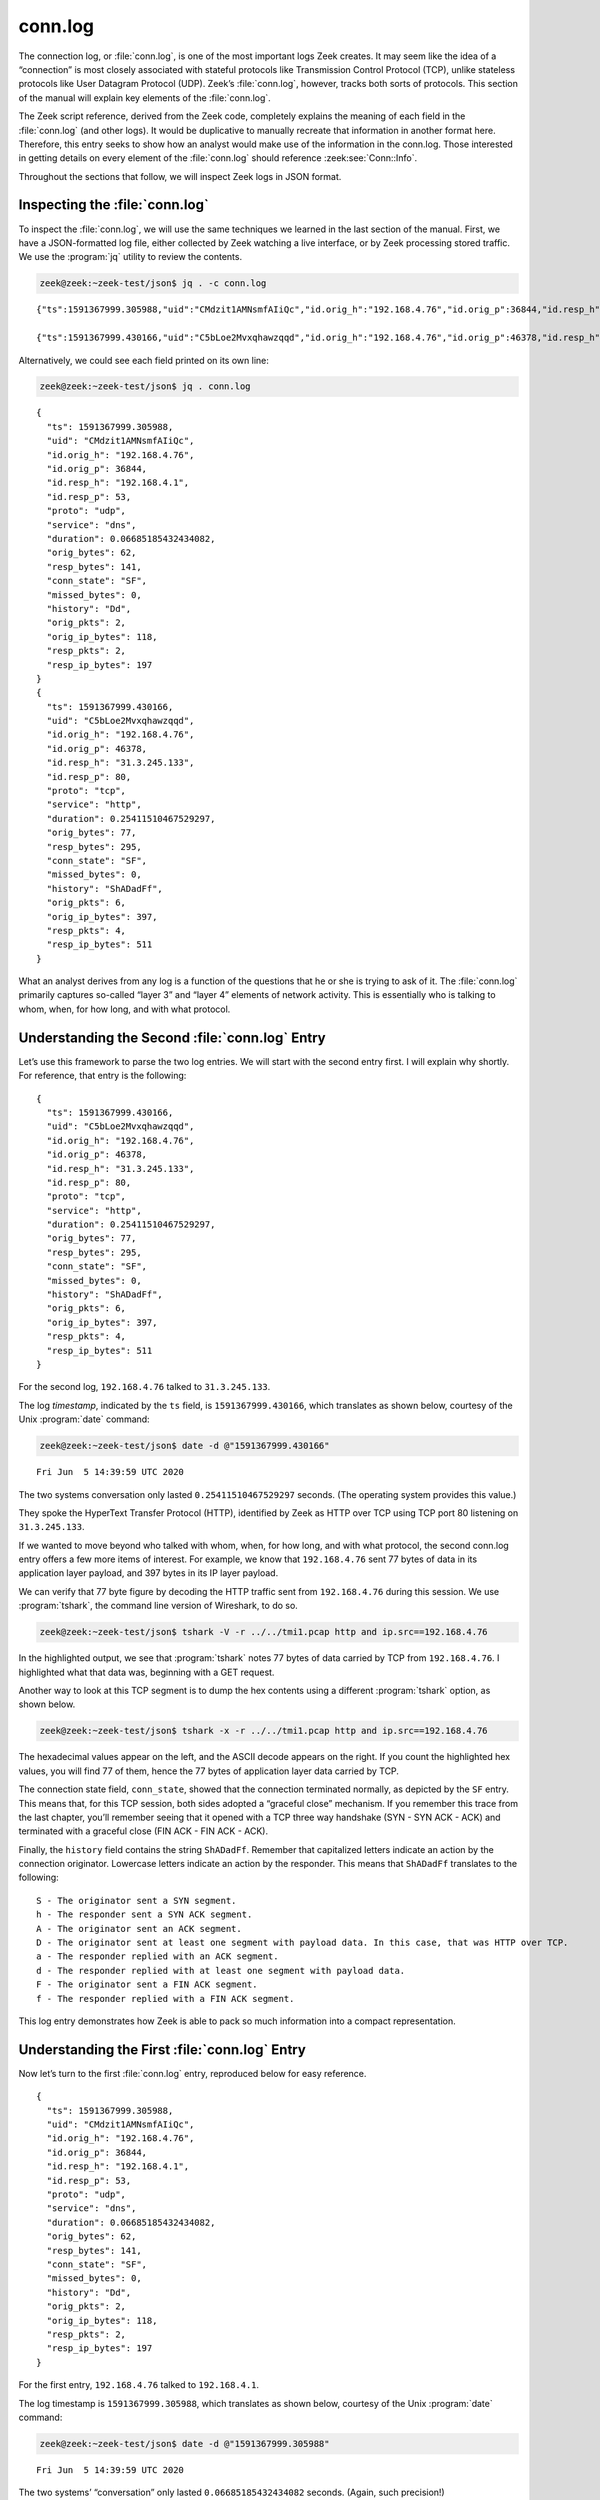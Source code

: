 ========
conn.log
========

The connection log, or :file:`conn.log`, is one of the most important logs Zeek
creates. It may seem like the idea of a “connection” is most closely associated
with stateful protocols like Transmission Control Protocol (TCP), unlike
stateless protocols like User Datagram Protocol (UDP). Zeek’s :file:`conn.log`,
however, tracks both sorts of protocols. This section of the manual will
explain key elements of the :file:`conn.log`.

The Zeek script reference, derived from the Zeek code, completely explains the
meaning of each field in the :file:`conn.log` (and other logs). It would be
duplicative to manually recreate that information in another format here.
Therefore, this entry seeks to show how an analyst would make use of the
information in the conn.log. Those interested in getting details on every
element of the :file:`conn.log` should reference
:zeek:see:`Conn::Info`.

Throughout the sections that follow, we will inspect Zeek logs in JSON format.

Inspecting the :file:`conn.log`
===============================

To inspect the :file:`conn.log`, we will use the same techniques we learned in
the last section of the manual. First, we have a JSON-formatted log file,
either collected by Zeek watching a live interface, or by Zeek processing
stored traffic. We use the :program:`jq` utility to review the contents.

.. code-block:: console

  zeek@zeek:~zeek-test/json$ jq . -c conn.log

::

  {"ts":1591367999.305988,"uid":"CMdzit1AMNsmfAIiQc","id.orig_h":"192.168.4.76","id.orig_p":36844,"id.resp_h":"192.168.4.1","id.resp_p":53,"proto":"udp","service":"dns","duration":0.06685185432434082,"orig_bytes":62,"resp_bytes":141,"conn_state":"SF","missed_bytes":0,"history":"Dd","orig_pkts":2,"orig_ip_bytes":118,"resp_pkts":2,"resp_ip_bytes":197}

  {"ts":1591367999.430166,"uid":"C5bLoe2Mvxqhawzqqd","id.orig_h":"192.168.4.76","id.orig_p":46378,"id.resp_h":"31.3.245.133","id.resp_p":80,"proto":"tcp","service":"http","duration":0.25411510467529297,"orig_bytes":77,"resp_bytes":295,"conn_state":"SF","missed_bytes":0,"history":"ShADadFf","orig_pkts":6,"orig_ip_bytes":397,"resp_pkts":4,"resp_ip_bytes":511}

Alternatively, we could see each field printed on its own line:

.. code-block:: console

  zeek@zeek:~zeek-test/json$ jq . conn.log

::

  {
    "ts": 1591367999.305988,
    "uid": "CMdzit1AMNsmfAIiQc",
    "id.orig_h": "192.168.4.76",
    "id.orig_p": 36844,
    "id.resp_h": "192.168.4.1",
    "id.resp_p": 53,
    "proto": "udp",
    "service": "dns",
    "duration": 0.06685185432434082,
    "orig_bytes": 62,
    "resp_bytes": 141,
    "conn_state": "SF",
    "missed_bytes": 0,
    "history": "Dd",
    "orig_pkts": 2,
    "orig_ip_bytes": 118,
    "resp_pkts": 2,
    "resp_ip_bytes": 197
  }
  {
    "ts": 1591367999.430166,
    "uid": "C5bLoe2Mvxqhawzqqd",
    "id.orig_h": "192.168.4.76",
    "id.orig_p": 46378,
    "id.resp_h": "31.3.245.133",
    "id.resp_p": 80,
    "proto": "tcp",
    "service": "http",
    "duration": 0.25411510467529297,
    "orig_bytes": 77,
    "resp_bytes": 295,
    "conn_state": "SF",
    "missed_bytes": 0,
    "history": "ShADadFf",
    "orig_pkts": 6,
    "orig_ip_bytes": 397,
    "resp_pkts": 4,
    "resp_ip_bytes": 511
  }

What an analyst derives from any log is a function of the questions that he or
she is trying to ask of it. The :file:`conn.log` primarily captures so-called
“layer 3” and “layer 4” elements of network activity. This is essentially who
is talking to whom, when, for how long, and with what protocol.

Understanding the Second :file:`conn.log` Entry
===============================================

Let’s use this framework to parse the two log entries. We will start with the
second entry first. I will explain why shortly. For reference, that entry is
the following:

::

  {
    "ts": 1591367999.430166,
    "uid": "C5bLoe2Mvxqhawzqqd",
    "id.orig_h": "192.168.4.76",
    "id.orig_p": 46378,
    "id.resp_h": "31.3.245.133",
    "id.resp_p": 80,
    "proto": "tcp",
    "service": "http",
    "duration": 0.25411510467529297,
    "orig_bytes": 77,
    "resp_bytes": 295,
    "conn_state": "SF",
    "missed_bytes": 0,
    "history": "ShADadFf",
    "orig_pkts": 6,
    "orig_ip_bytes": 397,
    "resp_pkts": 4,
    "resp_ip_bytes": 511
  }

For the second log, ``192.168.4.76`` talked to ``31.3.245.133``.

The log *timestamp*, indicated by the ``ts`` field, is ``1591367999.430166``,
which translates as shown below, courtesy of the Unix :program:`date` command:

.. code-block:: console

  zeek@zeek:~zeek-test/json$ date -d @"1591367999.430166"

::

  Fri Jun  5 14:39:59 UTC 2020

The two systems conversation only lasted ``0.25411510467529297`` seconds. (The
operating system provides this value.)

They spoke the HyperText Transfer Protocol (HTTP), identified by Zeek as HTTP
over TCP using TCP port 80 listening on ``31.3.245.133``.

If we wanted to move beyond who talked with whom, when, for how long, and with
what protocol, the second conn.log entry offers a few more items of interest.
For example, we know that ``192.168.4.76`` sent 77 bytes of data in its application
layer payload, and 397 bytes in its IP layer payload.

We can verify that 77 byte figure by decoding the HTTP traffic sent from
``192.168.4.76`` during this session. We use :program:`tshark`, the command
line version of Wireshark, to do so.

.. code-block:: console

  zeek@zeek:~zeek-test/json$ tshark -V -r ../../tmi1.pcap http and ip.src==192.168.4.76

.. literal-emph::

  Frame 21: 143 bytes on wire (1144 bits), 143 bytes captured (1144 bits)
      Encapsulation type: Ethernet (1)
      Arrival Time: Jun  5, 2020 14:39:59.512593000 UTC
      [Time shift for this packet: 0.000000000 seconds]
      Epoch Time: 1591367999.512593000 seconds
      [Time delta from previous captured frame: 0.000309000 seconds]
      [Time delta from previous displayed frame: 0.000000000 seconds]
      [Time since reference or first frame: 17.461008000 seconds]
      Frame Number: 21
      Frame Length: 143 bytes (1144 bits)
      Capture Length: 143 bytes (1144 bits)
      [Frame is marked: False]
      [Frame is ignored: False]
      [Protocols in frame: eth:ethertype:ip:tcp:http]
  Ethernet II, Src: 08:00:27:97:99:0d, Dst: fc:ec:da:49:e0:10
      Destination: fc:ec:da:49:e0:10
          Address: fc:ec:da:49:e0:10
          .... ..0. .... .... .... .... = LG bit: Globally unique address (factory default)
          .... ...0 .... .... .... .... = IG bit: Individual address (unicast)
      Source: 08:00:27:97:99:0d
          Address: 08:00:27:97:99:0d
          .... ..0. .... .... .... .... = LG bit: Globally unique address (factory default)
          .... ...0 .... .... .... .... = IG bit: Individual address (unicast)
      Type: IPv4 (0x0800)
  Internet Protocol Version 4, **Src: 192.168.4.76, Dst: 31.3.245.133**
      0100 .... = Version: 4
      .... 0101 = Header Length: 20 bytes (5)
      Differentiated Services Field: 0x00 (DSCP: CS0, ECN: Not-ECT)
          0000 00.. = Differentiated Services Codepoint: Default (0)
          .... ..00 = Explicit Congestion Notification: Not ECN-Capable Transport (0)
      Total Length: 129
      Identification: 0xfdf1 (65009)
      Flags: 0x4000, Don't fragment
          0... .... .... .... = Reserved bit: Not set
          .1.. .... .... .... = Don't fragment: Set
          ..0. .... .... .... = More fragments: Not set
          ...0 0000 0000 0000 = Fragment offset: 0
      Time to live: 64
      Protocol: TCP (6)
      Header checksum: 0x6308 [validation disabled]
      [Header checksum status: Unverified]
      **Source: 192.168.4.76**
      **Destination: 31.3.245.133**
  Transmission Control Protocol, **Src Port: 46378, Dst Port: 80**, Seq: 1, Ack: 1, **Len: 77**
      **Source Port: 46378**
      **Destination Port: 80**
      [Stream index: 0]
      **[TCP Segment Len: 77]**
      Sequence number: 1    (relative sequence number)
      [Next sequence number: 78    (relative sequence number)]
      Acknowledgment number: 1    (relative ack number)
      1000 .... = Header Length: 32 bytes (8)
      Flags: 0x018 (PSH, ACK)
          000. .... .... = Reserved: Not set
          ...0 .... .... = Nonce: Not set
          .... 0... .... = Congestion Window Reduced (CWR): Not set
          .... .0.. .... = ECN-Echo: Not set
          .... ..0. .... = Urgent: Not set
          .... ...1 .... = Acknowledgment: Set
          .... .... 1... = Push: Set
          .... .... .0.. = Reset: Not set
          .... .... ..0. = Syn: Not set
          .... .... ...0 = Fin: Not set
          [TCP Flags: ·······AP···]
      Window size value: 32
      [Calculated window size: 65536]
      [Window size scaling factor: 2048]
      Checksum: 0xd9f0 [unverified]
      [Checksum Status: Unverified]
      Urgent pointer: 0
      Options: (12 bytes), No-Operation (NOP), No-Operation (NOP), Timestamps
          TCP Option - No-Operation (NOP)
              Kind: No-Operation (1)
          TCP Option - No-Operation (NOP)
              Kind: No-Operation (1)
          TCP Option - Timestamps: TSval 3137978878, TSecr 346747623
              Kind: Time Stamp Option (8)
              Length: 10
              Timestamp value: 3137978878
              Timestamp echo reply: 346747623
      [SEQ/ACK analysis]
          [iRTT: 0.082118000 seconds]
          **[Bytes in flight: 77]**
          [Bytes sent since last PSH flag: 77]
      [Timestamps]
          [Time since first frame in this TCP stream: 0.082427000 seconds]
          [Time since previous frame in this TCP stream: 0.000309000 seconds]
      **TCP payload (77 bytes)**
  Hypertext Transfer Protocol
      **GET / HTTP/1.1\r\n**
          [Expert Info (Chat/Sequence): GET / HTTP/1.1\r\n]
              [GET / HTTP/1.1\r\n]
              [Severity level: Chat]
              [Group: Sequence]
          Request Method: GET
          Request URI: /
          Request Version: HTTP/1.1
      **Host: testmyids.com\r\n**
      **User-Agent: curl/7.47.0\r\n**
      **Accept: */*\r\n**
      **\r\n**
      [Full request URI: http://testmyids.com/]
      [HTTP request 1/1]

In the highlighted output, we see that :program:`tshark` notes 77 bytes of data
carried by TCP from ``192.168.4.76``. I highlighted what that data was,
beginning with a GET request.

Another way to look at this TCP segment is to dump the hex contents using a
different :program:`tshark` option, as shown below.

.. code-block:: console

  zeek@zeek:~zeek-test/json$ tshark -x -r ../../tmi1.pcap http and ip.src==192.168.4.76

.. literal-emph::

  0000  fc ec da 49 e0 10 08 00 27 97 99 0d 08 00 45 00   ...I....'.....E.
  0010  00 81 fd f1 40 00 40 06 63 08 c0 a8 04 4c 1f 03   ....@.@.c....L..
  0020  f5 85 b5 2a 00 50 dd e8 f3 47 b2 71 7e 69 80 18   ...*.P...G.q~i..
  0030  00 20 d9 f0 00 00 01 01 08 0a bb 09 c1 fe 14 aa   . ..............
  0040  f2 e7 **47 45 54 20 2f 20 48 54 54 50 2f 31 2e 31   ..GET / HTTP/1.1**
  0050  **0d 0a 48 6f 73 74 3a 20 74 65 73 74 6d 79 69 64   ..Host: testmyid**
  0060  **73 2e 63 6f 6d 0d 0a 55 73 65 72 2d 41 67 65 6e   s.com..User-Agen**
  0070  **74 3a 20 63 75 72 6c 2f 37 2e 34 37 2e 30 0d 0a   t: curl/7.47.0..**
  0080  **41 63 63 65 70 74 3a 20 2a 2f 2a 0d 0a 0d 0a      Accept: */***....

The hexadecimal values appear on the left, and the ASCII decode appears on the
right. If you count the highlighted hex values, you will find 77 of them, hence
the 77 bytes of application layer data carried by TCP.

The connection state field, ``conn_state``, showed that the connection
terminated normally, as depicted by the ``SF`` entry. This means that, for this
TCP session, both sides adopted a “graceful close” mechanism. If you remember
this trace from the last chapter, you’ll remember seeing that it opened with a
TCP three way handshake (SYN - SYN ACK - ACK) and terminated with a graceful
close (FIN ACK - FIN ACK - ACK).

Finally, the ``history`` field contains the string ``ShADadFf``. Remember that
capitalized letters indicate an action by the connection originator. Lowercase
letters indicate an action by the responder. This means that ``ShADadFf``
translates to the following:

::

  S - The originator sent a SYN segment.
  h - The responder sent a SYN ACK segment.
  A - The originator sent an ACK segment.
  D - The originator sent at least one segment with payload data. In this case, that was HTTP over TCP.
  a - The responder replied with an ACK segment.
  d - The responder replied with at least one segment with payload data.
  F - The originator sent a FIN ACK segment.
  f - The responder replied with a FIN ACK segment.

This log entry demonstrates how Zeek is able to pack so much information into a
compact representation.

Understanding the First :file:`conn.log` Entry
==============================================

Now let’s turn to the first :file:`conn.log` entry, reproduced below for easy
reference.

::

  {
    "ts": 1591367999.305988,
    "uid": "CMdzit1AMNsmfAIiQc",
    "id.orig_h": "192.168.4.76",
    "id.orig_p": 36844,
    "id.resp_h": "192.168.4.1",
    "id.resp_p": 53,
    "proto": "udp",
    "service": "dns",
    "duration": 0.06685185432434082,
    "orig_bytes": 62,
    "resp_bytes": 141,
    "conn_state": "SF",
    "missed_bytes": 0,
    "history": "Dd",
    "orig_pkts": 2,
    "orig_ip_bytes": 118,
    "resp_pkts": 2,
    "resp_ip_bytes": 197
  }

For the first entry, ``192.168.4.76`` talked to ``192.168.4.1``.

The log timestamp is ``1591367999.305988``, which translates as shown below,
courtesy of the Unix :program:`date` command:

.. code-block:: console

  zeek@zeek:~zeek-test/json$ date -d @"1591367999.305988"

::

  Fri Jun  5 14:39:59 UTC 2020

The two systems’ “conversation” only lasted ``0.06685185432434082`` seconds.
(Again, such precision!)

They spoke the Domain Name System (DNS) protocol, identified by Zeek as DNS
over UDP using UDP port 53 listening on ``192.168.4.1``.

The connection state for this conversation is listed as ``SF``, the same as the
TCP version. However, UDP has no concept of state, leaving that duty to a
higher level protocol. In the context of UDP, ``SF`` means that Zeek assesses
the conversations as “normal establishment and termination” of the
“connection.”

Similarly, the ``history`` field is simply ``Dd``, indicating that each party
to the conversation sent data to the other.

The ``uid`` and Other Fields
============================

Notice that both :file:`conn.log` entries contain ``uid`` fields. These are
unique identifiers assigned by Zeek that we will use to track related activity
in other transaction logs.

There are other fields which may appear in the :file:`conn.log`, depending on
the protocol being summarized. For details on the meaning of those fields, see
:zeek:see:`Conn::Info`.

Conclusion
==========

Zeek’s :file:`conn.log` is a foundational log that offers a great deal of
information on its own. However, it becomes even more useful when it acts as
the starting point for investigating related Zeek logs. We turn to that
capability in the following sections.
